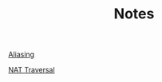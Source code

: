 #+TITLE: Notes
#+HTML_HEAD: <link rel="stylesheet" type="text/css" href="/notes/build/style.css"/>
#+HTML_HEAD: <link rel="icon" href="/notes/favicon.ico" type="image/x-icon"/>
[[./aliasing/][Aliasing]]

[[./nat_traversal/][NAT Traversal]]
